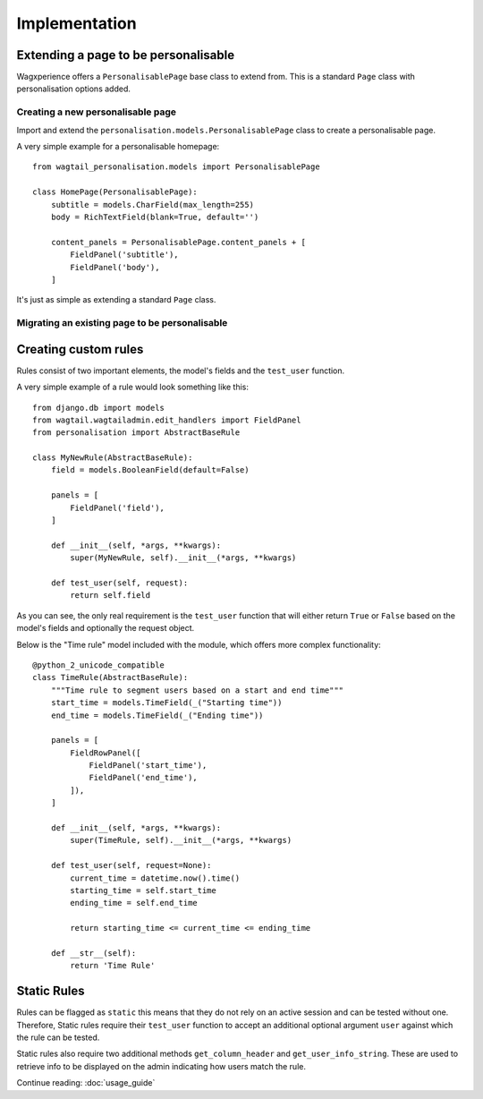 Implementation
===============

Extending a page to be personalisable
-------------------------------------
Wagxperience offers a ``PersonalisablePage`` base class to extend from.
This is a standard ``Page`` class with personalisation options added.

Creating a new personalisable page
^^^^^^^^^^^^^^^^^^^^^^^^^^^^^^^^^^
Import and extend the ``personalisation.models.PersonalisablePage`` class to create a personalisable page.

A very simple example for a personalisable homepage::

    from wagtail_personalisation.models import PersonalisablePage

    class HomePage(PersonalisablePage):
        subtitle = models.CharField(max_length=255)
        body = RichTextField(blank=True, default='')

        content_panels = PersonalisablePage.content_panels + [
            FieldPanel('subtitle'),
            FieldPanel('body'),
        ]

It's just as simple as extending a standard ``Page`` class.

Migrating an existing page to be personalisable
^^^^^^^^^^^^^^^^^^^^^^^^^^^^^^^^^^^^^^^^^^^^^^^


Creating custom rules
---------------------

Rules consist of two important elements, the model's fields and the ``test_user`` function.

A very simple example of a rule would look something like this::

    from django.db import models
    from wagtail.wagtailadmin.edit_handlers import FieldPanel
    from personalisation import AbstractBaseRule
    
    class MyNewRule(AbstractBaseRule):
        field = models.BooleanField(default=False)

        panels = [
            FieldPanel('field'),
        ]

        def __init__(self, *args, **kwargs):
            super(MyNewRule, self).__init__(*args, **kwargs)

        def test_user(self, request):
            return self.field

As you can see, the only real requirement is the ``test_user`` function that will either return
``True`` or ``False`` based on the model's fields and optionally the request object.

Below is the "Time rule" model included with the module, which offers more complex functionality::
    
    @python_2_unicode_compatible
    class TimeRule(AbstractBaseRule):
        """Time rule to segment users based on a start and end time"""
        start_time = models.TimeField(_("Starting time"))
        end_time = models.TimeField(_("Ending time"))

        panels = [
            FieldRowPanel([
                FieldPanel('start_time'),
                FieldPanel('end_time'),
            ]),
        ]

        def __init__(self, *args, **kwargs):
            super(TimeRule, self).__init__(*args, **kwargs)

        def test_user(self, request=None):
            current_time = datetime.now().time()
            starting_time = self.start_time
            ending_time = self.end_time

            return starting_time <= current_time <= ending_time

        def __str__(self):
            return 'Time Rule'


Static Rules
------------

Rules can be flagged as ``static`` this means that they do not rely on an
active session and can be tested without one. Therefore, Static rules require
their ``test_user`` function to accept an additional optional argument ``user``
against which the rule can be tested.

Static rules also require two additional methods ``get_column_header`` and
``get_user_info_string``. These are used to retrieve info to be displayed on
the admin indicating how users match the rule.

Continue reading: :doc:`usage_guide`
